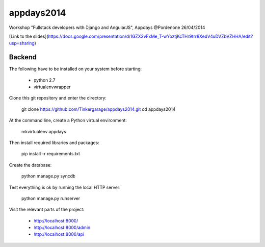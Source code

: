appdays2014
===========

Workshop "Fullstack developers with Django and AngularJS", Appdays @Pordenone 26/04/2014

[Link to the slides](https://docs.google.com/presentation/d/1GZX2vFxMe_T-wYoztjKcTHr9trr8XedV4uDVZbVZHHA/edit?usp=sharing)

Backend
-------

The following have to be installed on your system before starting:

 * python 2.7
 * virtualenvwrapper

Clone this git repository and enter the directory:

    git clone https://github.com/Tinkergarage/appdays2014.git
    cd appdays2014

At the command line, create a Python virtual environment:

    mkvirtualenv appdays

Then install required libraries and packages:

    pip install -r requirements.txt

Create the database:

    python manage.py syncdb

Test everything is ok by running the local HTTP server:

    python manage.py runserver

Visit the relevant parts of the project:

 * http://localhost:8000/
 * http://localhost:8000/admin
 * http://localhost:8000/api
